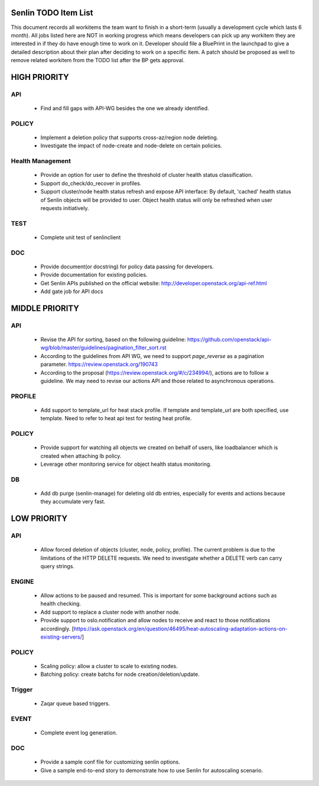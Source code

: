 Senlin TODO Item List
=====================
This document records all workitems the team want to finish in a short-term
(usually a development cycle which lasts 6 month). All jobs listed here are NOT
in working progress which means developers can pick up any workitem they are
interested in if they do have enough time to work on it. Developer should file
a BluePrint in the launchpad to give a detailed description about their plan after
deciding to work on a specific item. A patch should be proposed as well to remove
related workitem from the TODO list after the BP gets approval.


HIGH PRIORITY
=============

API
---
  - Find and fill gaps with API-WG besides the one we already identified.

POLICY
------
  - Implement a deletion policy that supports cross-az/region node deleting.
  - Investigate the impact of node-create and node-delete on certain policies.

Health Management
-----------------
  - Provide an option for user to define the threshold of cluster health status
    classification.
  - Support do_check/do_recover in profiles.
  - Support cluster/node health status refresh and expose API interface: By
    default, 'cached' health status of Senlin objects will be provided to user.
    Object health status will only be refreshed when user requests initiatively.

TEST
----
  - Complete unit test of senlinclient

DOC
-----
  - Provide document(or docstring) for policy data passing for developers.
  - Provide documentation for existing policies.
  - Get Senlin APIs published on the official website:
    http://developer.openstack.org/api-ref.html
  - Add gate job for API docs

MIDDLE PRIORITY
===============

API
---
  - Revise the API for sorting, based on the following guideline:
    https://github.com/openstack/api-wg/blob/master/guidelines/pagination_filter_sort.rst
  - According to the guidelines from API WG, we need to support `page_reverse`
    as a pagination parameter. https://review.openstack.org/190743
  - According to the proposal (https://review.openstack.org/#/c/234994/),
    actions are to follow a guideline. We may need to revise our actions API
    and those related to asynchronous operations.


PROFILE
-------
  - Add support to template_url for heat stack profile. If template and template_url
    are both specified, use template. Need to refer to heat api test for testing heat
    profile.


POLICY
------
  - Provide support for watching all objects we created on behalf of users, like
    loadbalancer which is created when attaching lb policy.
  - Leverage other monitoring service for object health status monitoring.


DB
--
  - Add db purge (senlin-manage) for deleting old db entries, especially for events
    and actions because they accumulate very fast.


LOW PRIORITY
============

API
---
  - Allow forced deletion of objects (cluster, node, policy, profile). The
    current problem is due to the limitations of the HTTP DELETE requests. We
    need to investigate whether a DELETE verb can carry query strings.

ENGINE
------
  - Allow actions to be paused and resumed. This is important for some background
    actions such as health checking.
  - Add support to replace a cluster node with another node.
  - Provide support to oslo.notification and allow nodes to receive and react
    to those notifications accordingly.
    [https://ask.openstack.org/en/question/46495/heat-autoscaling-adaptation-actions-on-existing-servers/]

POLICY
------
  - Scaling policy: allow a cluster to scale to existing nodes.
  - Batching policy: create batchs for node creation/deletion/update.

Trigger
-------
  - Zaqar queue based triggers.

EVENT
-----
  - Complete event log generation.

DOC
-----
  - Provide a sample conf file for customizing senlin options.
  - Give a sample end-to-end story to demonstrate how to use Senlin for autoscaling
    scenario.
